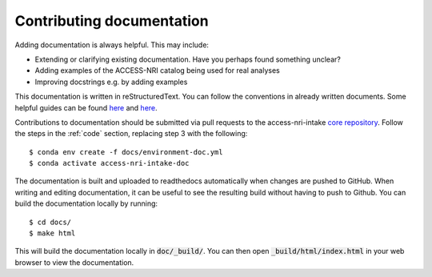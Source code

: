 .. _docs:

Contributing documentation
==========================

Adding documentation is always helpful. This may include:

* Extending or clarifying existing documentation. Have you perhaps found something unclear?
* Adding examples of the ACCESS-NRI catalog being used for real analyses
* Improving docstrings e.g. by adding examples

This documentation is written in reStructuredText. You can follow the conventions in already written documents. Some 
helpful guides can be found `here <https://docutils.sourceforge.io/docs/user/rst/quickref.html>`_ and 
`here <https://github.com/ralsina/rst-cheatsheet/blob/master/rst-cheatsheet.rst>`_.

Contributions to documentation should be submitted via pull requests to the access-nri-intake 
`core repository <https://github.com/ACCESS-NRI/access-nri-intake-catalog>`_. Follow the steps in the :ref:`code` 
section, replacing step 3 with the following::

   $ conda env create -f docs/environment-doc.yml
   $ conda activate access-nri-intake-doc

The documentation is built and uploaded to readthedocs automatically when changes are pushed to GitHub. When writing 
and editing documentation, it can be useful to see the resulting build without having to push to Github. You can build 
the documentation locally by running::

   $ cd docs/
   $ make html

This will build the documentation locally in :code:`doc/_build/`. You can then open :code:`_build/html/index.html` in 
your web browser to view the documentation.